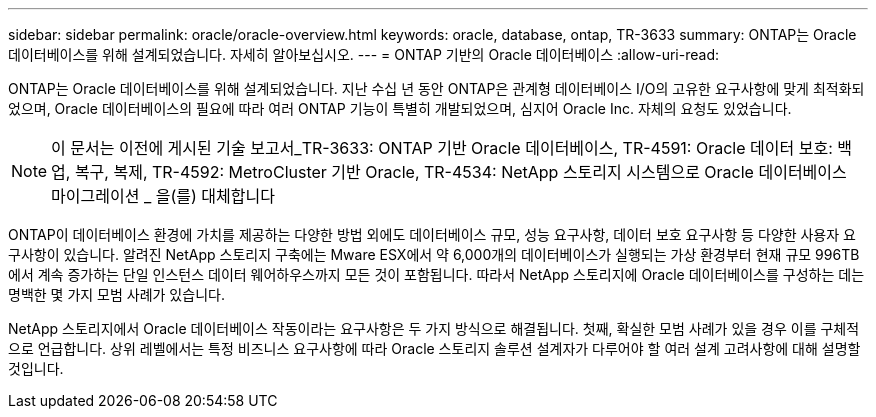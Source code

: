 ---
sidebar: sidebar 
permalink: oracle/oracle-overview.html 
keywords: oracle, database, ontap, TR-3633 
summary: ONTAP는 Oracle 데이터베이스를 위해 설계되었습니다. 자세히 알아보십시오. 
---
= ONTAP 기반의 Oracle 데이터베이스
:allow-uri-read: 


[role="lead"]
ONTAP는 Oracle 데이터베이스를 위해 설계되었습니다. 지난 수십 년 동안 ONTAP은 관계형 데이터베이스 I/O의 고유한 요구사항에 맞게 최적화되었으며, Oracle 데이터베이스의 필요에 따라 여러 ONTAP 기능이 특별히 개발되었으며, 심지어 Oracle Inc. 자체의 요청도 있었습니다.


NOTE: 이 문서는 이전에 게시된 기술 보고서_TR-3633: ONTAP 기반 Oracle 데이터베이스, TR-4591: Oracle 데이터 보호: 백업, 복구, 복제, TR-4592: MetroCluster 기반 Oracle, TR-4534: NetApp 스토리지 시스템으로 Oracle 데이터베이스 마이그레이션 _ 을(를) 대체합니다

ONTAP이 데이터베이스 환경에 가치를 제공하는 다양한 방법 외에도 데이터베이스 규모, 성능 요구사항, 데이터 보호 요구사항 등 다양한 사용자 요구사항이 있습니다. 알려진 NetApp 스토리지 구축에는 Mware ESX에서 약 6,000개의 데이터베이스가 실행되는 가상 환경부터 현재 규모 996TB에서 계속 증가하는 단일 인스턴스 데이터 웨어하우스까지 모든 것이 포함됩니다. 따라서 NetApp 스토리지에 Oracle 데이터베이스를 구성하는 데는 명백한 몇 가지 모범 사례가 있습니다.

NetApp 스토리지에서 Oracle 데이터베이스 작동이라는 요구사항은 두 가지 방식으로 해결됩니다. 첫째, 확실한 모범 사례가 있을 경우 이를 구체적으로 언급합니다. 상위 레벨에서는 특정 비즈니스 요구사항에 따라 Oracle 스토리지 솔루션 설계자가 다루어야 할 여러 설계 고려사항에 대해 설명할 것입니다.
